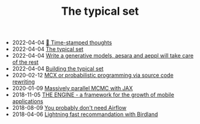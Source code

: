 #+TITLE: The typical set

- 2022-04-04 [[file:blog/index.org][📅 Time-stamped thoughts]]
- 2022-04-04 [[file:index.org][The typical set]]
- 2022-04-04 [[file:blog/drafts/generative-models-aeppl.org][Write a generative models, aesara and aeppl will take care of the rest]]
- 2022-04-04 [[file:colophon.org][Building the typical set]]
- 2020-02-12 [[file:blog/introducing-mcx.org][MCX or probabilistic programming via source code rewriting]]
- 2020-01-09 [[file:blog/jax-parallel-mcmc.org][Massively parallel MCMC with JAX]]
- 2018-11-05 [[file:blog/framework-for-growth.org][THE ENGINE - a framework for the growth of mobile applications]]
- 2018-08-09 [[file:blog/drafts/simple-stupid-etl.org][You probably don't need Airflow]]
- 2018-04-06 [[file:blog/drafts/introducing-birdland.org][Lightning fast recommandation with Birdland]]